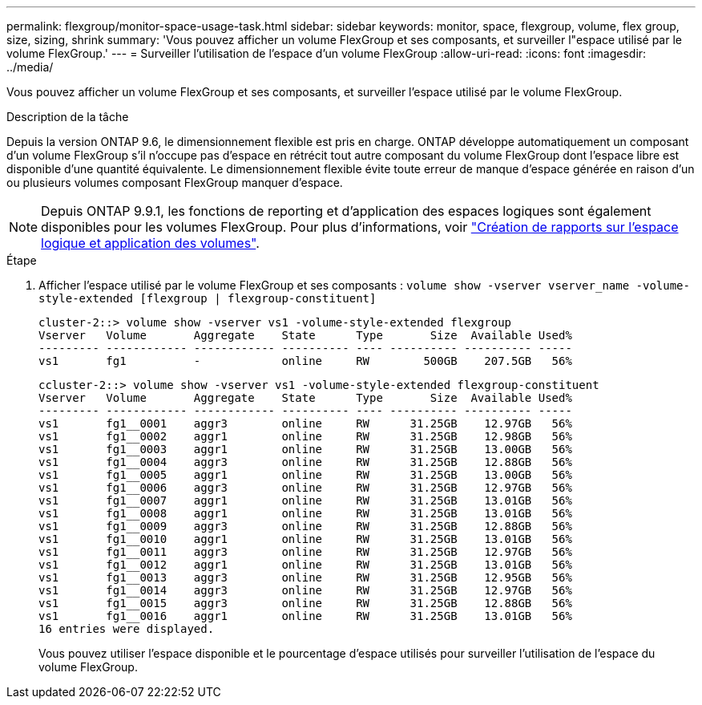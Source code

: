 ---
permalink: flexgroup/monitor-space-usage-task.html 
sidebar: sidebar 
keywords: monitor, space, flexgroup, volume, flex group, size, sizing, shrink 
summary: 'Vous pouvez afficher un volume FlexGroup et ses composants, et surveiller l"espace utilisé par le volume FlexGroup.' 
---
= Surveiller l'utilisation de l'espace d'un volume FlexGroup
:allow-uri-read: 
:icons: font
:imagesdir: ../media/


[role="lead"]
Vous pouvez afficher un volume FlexGroup et ses composants, et surveiller l'espace utilisé par le volume FlexGroup.

.Description de la tâche
Depuis la version ONTAP 9.6, le dimensionnement flexible est pris en charge. ONTAP développe automatiquement un composant d'un volume FlexGroup s'il n'occupe pas d'espace en rétrécit tout autre composant du volume FlexGroup dont l'espace libre est disponible d'une quantité équivalente. Le dimensionnement flexible évite toute erreur de manque d'espace générée en raison d'un ou plusieurs volumes composant FlexGroup manquer d'espace.

[NOTE]
====
Depuis ONTAP 9.9.1, les fonctions de reporting et d'application des espaces logiques sont également disponibles pour les volumes FlexGroup. Pour plus d'informations, voir https://docs.netapp.com/ontap-9/topic/com.netapp.doc.dot-cm-vsmg/GUID-65C34C6C-29A0-4DB7-A2EE-019BA8EB8A83.html["Création de rapports sur l'espace logique et application des volumes"].

====
.Étape
. Afficher l'espace utilisé par le volume FlexGroup et ses composants : `volume show -vserver vserver_name -volume-style-extended [flexgroup | flexgroup-constituent]`
+
[listing]
----
cluster-2::> volume show -vserver vs1 -volume-style-extended flexgroup
Vserver   Volume       Aggregate    State      Type       Size  Available Used%
--------- ------------ ------------ ---------- ---- ---------- ---------- -----
vs1       fg1          -            online     RW        500GB    207.5GB   56%
----
+
[listing]
----
ccluster-2::> volume show -vserver vs1 -volume-style-extended flexgroup-constituent
Vserver   Volume       Aggregate    State      Type       Size  Available Used%
--------- ------------ ------------ ---------- ---- ---------- ---------- -----
vs1       fg1__0001    aggr3        online     RW      31.25GB    12.97GB   56%
vs1       fg1__0002    aggr1        online     RW      31.25GB    12.98GB   56%
vs1       fg1__0003    aggr1        online     RW      31.25GB    13.00GB   56%
vs1       fg1__0004    aggr3        online     RW      31.25GB    12.88GB   56%
vs1       fg1__0005    aggr1        online     RW      31.25GB    13.00GB   56%
vs1       fg1__0006    aggr3        online     RW      31.25GB    12.97GB   56%
vs1       fg1__0007    aggr1        online     RW      31.25GB    13.01GB   56%
vs1       fg1__0008    aggr1        online     RW      31.25GB    13.01GB   56%
vs1       fg1__0009    aggr3        online     RW      31.25GB    12.88GB   56%
vs1       fg1__0010    aggr1        online     RW      31.25GB    13.01GB   56%
vs1       fg1__0011    aggr3        online     RW      31.25GB    12.97GB   56%
vs1       fg1__0012    aggr1        online     RW      31.25GB    13.01GB   56%
vs1       fg1__0013    aggr3        online     RW      31.25GB    12.95GB   56%
vs1       fg1__0014    aggr3        online     RW      31.25GB    12.97GB   56%
vs1       fg1__0015    aggr3        online     RW      31.25GB    12.88GB   56%
vs1       fg1__0016    aggr1        online     RW      31.25GB    13.01GB   56%
16 entries were displayed.
----
+
Vous pouvez utiliser l'espace disponible et le pourcentage d'espace utilisés pour surveiller l'utilisation de l'espace du volume FlexGroup.


